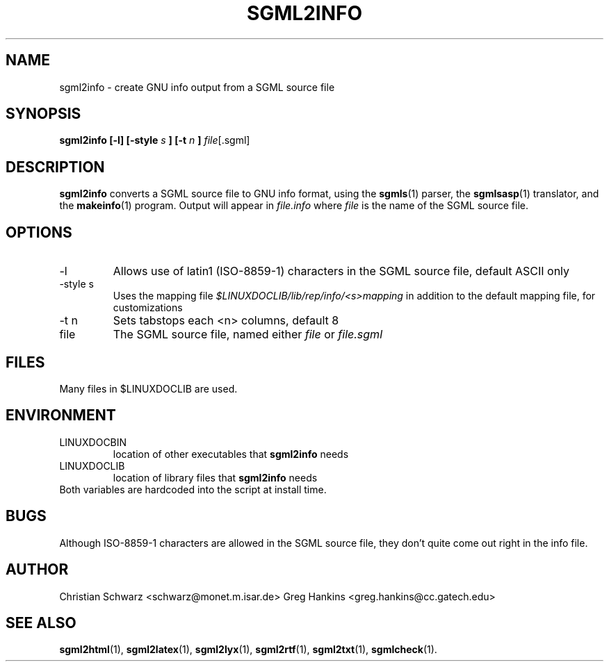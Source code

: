 .\" Process this file with
.\" groff -man -Tascii sgml2info.1
.\"
.TH SGML2INFO 1 "7 Jan 1996"
.SH NAME
sgml2info \- create GNU info output from a SGML source file 
.SH SYNOPSIS
.B sgml2info [-l] [-style
.I s
.B ] [-t 
.I n
.B ] 
.IR file [.sgml]
.SH DESCRIPTION
.B sgml2info
converts a SGML source file to GNU info format, using the
.BR sgmls (1)
parser, the
.BR sgmlsasp (1)
translator, and the
.BR makeinfo (1)
program. Output will appear in
.I file.info
where 
.I file
is the name of the SGML source file.
.SH OPTIONS
.IP -l
Allows use of latin1 (ISO-8859-1) characters in the SGML source file,
default ASCII only
.IP "-style s"
Uses the mapping file 
.I $LINUXDOCLIB/lib/rep/info/<s>mapping
in addition to the default mapping file, for customizations
.IP "-t n"
Sets tabstops each <n> columns, default 8
.IP file
The SGML source file, named either 
.I file
or 
.I file.sgml
.SH FILES
Many files in $LINUXDOCLIB are used. 
.SH ENVIRONMENT
.IP LINUXDOCBIN
location of other executables that 
.B sgml2info
needs
.IP LINUXDOCLIB
location of library files that 
.B sgml2info
needs
.IP "Both variables are hardcoded into the script at install time."
.SH BUGS
Although ISO-8859-1 characters are allowed in the SGML source file,
they don't quite come out right in the info file.
.SH AUTHOR
Christian Schwarz <schwarz@monet.m.isar.de>
Greg Hankins <greg.hankins@cc.gatech.edu>
.SH "SEE ALSO"
.BR sgml2html (1),
.BR sgml2latex (1), 
.BR sgml2lyx (1), 
.BR sgml2rtf (1), 
.BR sgml2txt (1), 
.BR sgmlcheck (1). 
